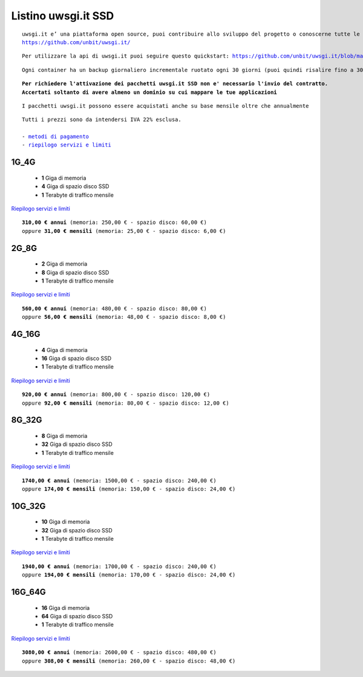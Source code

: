 Listino uwsgi.it SSD
====================
.. parsed-literal::
   uwsgi.it e’ una piattaforma open source, puoi contribuire allo sviluppo del progetto o conoscerne tutte le caratteristiche a questa url: 
   https://github.com/unbit/uwsgi.it/

.. parsed-literal::
   Per utilizzare la api di uwsgi.it puoi seguire questo quickstart: https://github.com/unbit/uwsgi.it/blob/master/CustomerQuickstart.md 

.. parsed-literal::
   Ogni container ha un backup giornaliero incrementale ruotato ogni 30 giorni (puoi quindi risalire fino a 30 giorni prima) 
   
.. parsed-literal::
   **Per richiedere l'attivazione dei pacchetti uwsgi.it SSD non e' necessario l'invio del contratto. 
   Accertati soltanto di avere almeno un dominio su cui mappare le tue applicazioni**

.. parsed-literal::
   I pacchetti uwsgi.it possono essere acquistati anche su base mensile oltre che annualmente
 
.. parsed-literal::
   Tutti i prezzi sono da intendersi IVA 22% esclusa.
                                                      
   - `metodi di pagamento </metodi_pagamento>`_
   - `riepilogo servizi e limiti </limits>`_

1G_4G
******

 - **1** Giga di memoria
 - **4** Giga di spazio disco SSD
 - **1** Terabyte di traffico mensile

`Riepilogo servizi e limiti </limits>`_

.. parsed-literal::
   **310,00 € annui** (memoria: 250,00 € - spazio disco: 60,00 €)
   oppure **31,00 € mensili** (memoria: 25,00 € - spazio disco: 6,00 €)

2G_8G
******

 - **2** Giga di memoria
 - **8** Giga di spazio disco SSD
 - **1** Terabyte di traffico mensile

`Riepilogo servizi e limiti </limits>`_

.. parsed-literal::
   **560,00 € annui** (memoria: 480,00 € - spazio disco: 80,00 €)
   oppure **56,00 € mensili** (memoria: 48,00 € - spazio disco: 8,00 €)

4G_16G
*******

 - **4** Giga di memoria
 - **16** Giga di spazio disco SSD
 - **1** Terabyte di traffico mensile

`Riepilogo servizi e limiti </limits>`_

.. parsed-literal::
   **920,00 € annui** (memoria: 800,00 € - spazio disco: 120,00 €)
   oppure **92,00 € mensili** (memoria: 80,00 € - spazio disco: 12,00 €)
   
8G_32G
*******

 - **8** Giga di memoria
 - **32** Giga di spazio disco SSD
 - **1** Terabyte di traffico mensile

`Riepilogo servizi e limiti </limits>`_

.. parsed-literal::
   **1740,00 € annui** (memoria: 1500,00 € - spazio disco: 240,00 €)
   oppure **174,00 € mensili** (memoria: 150,00 € - spazio disco: 24,00 €)
   
10G_32G
********

 - **10** Giga di memoria
 - **32** Giga di spazio disco SSD
 - **1** Terabyte di traffico mensile

`Riepilogo servizi e limiti </limits>`_

.. parsed-literal::
   **1940,00 € annui** (memoria: 1700,00 € - spazio disco: 240,00 €)
   oppure **194,00 € mensili** (memoria: 170,00 € - spazio disco: 24,00 €)
   
16G_64G
********

 - **16** Giga di memoria
 - **64** Giga di spazio disco SSD
 - **1** Terabyte di traffico mensile

`Riepilogo servizi e limiti </limits>`_

.. parsed-literal::
   **3080,00 € annui** (memoria: 2600,00 € - spazio disco: 480,00 €)
   oppure **308,00 € mensili** (memoria: 260,00 € - spazio disco: 48,00 €)
